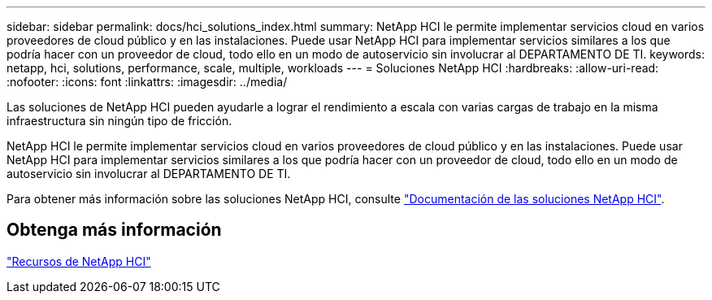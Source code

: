 ---
sidebar: sidebar 
permalink: docs/hci_solutions_index.html 
summary: NetApp HCI le permite implementar servicios cloud en varios proveedores de cloud público y en las instalaciones. Puede usar NetApp HCI para implementar servicios similares a los que podría hacer con un proveedor de cloud, todo ello en un modo de autoservicio sin involucrar al DEPARTAMENTO DE TI. 
keywords: netapp, hci, solutions, performance, scale, multiple, workloads 
---
= Soluciones NetApp HCI
:hardbreaks:
:allow-uri-read: 
:nofooter: 
:icons: font
:linkattrs: 
:imagesdir: ../media/


[role="lead"]
Las soluciones de NetApp HCI pueden ayudarle a lograr el rendimiento a escala con varias cargas de trabajo en la misma infraestructura sin ningún tipo de fricción.

NetApp HCI le permite implementar servicios cloud en varios proveedores de cloud público y en las instalaciones. Puede usar NetApp HCI para implementar servicios similares a los que podría hacer con un proveedor de cloud, todo ello en un modo de autoservicio sin involucrar al DEPARTAMENTO DE TI.

Para obtener más información sobre las soluciones NetApp HCI, consulte https://docs.netapp.com/us-en/hci-solutions/index.html["Documentación de las soluciones NetApp HCI"^].

[discrete]
== Obtenga más información

https://www.netapp.com/hybrid-cloud/hci-documentation/["Recursos de NetApp HCI"^]

